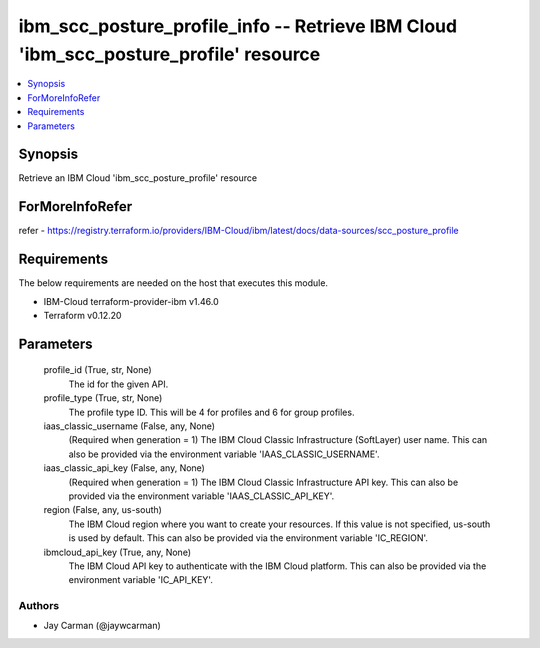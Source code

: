 
ibm_scc_posture_profile_info -- Retrieve IBM Cloud 'ibm_scc_posture_profile' resource
=====================================================================================

.. contents::
   :local:
   :depth: 1


Synopsis
--------

Retrieve an IBM Cloud 'ibm_scc_posture_profile' resource


ForMoreInfoRefer
----------------
refer - https://registry.terraform.io/providers/IBM-Cloud/ibm/latest/docs/data-sources/scc_posture_profile

Requirements
------------
The below requirements are needed on the host that executes this module.

- IBM-Cloud terraform-provider-ibm v1.46.0
- Terraform v0.12.20



Parameters
----------

  profile_id (True, str, None)
    The id for the given API.


  profile_type (True, str, None)
    The profile type ID. This will be 4 for profiles and 6 for group profiles.


  iaas_classic_username (False, any, None)
    (Required when generation = 1) The IBM Cloud Classic Infrastructure (SoftLayer) user name. This can also be provided via the environment variable 'IAAS_CLASSIC_USERNAME'.


  iaas_classic_api_key (False, any, None)
    (Required when generation = 1) The IBM Cloud Classic Infrastructure API key. This can also be provided via the environment variable 'IAAS_CLASSIC_API_KEY'.


  region (False, any, us-south)
    The IBM Cloud region where you want to create your resources. If this value is not specified, us-south is used by default. This can also be provided via the environment variable 'IC_REGION'.


  ibmcloud_api_key (True, any, None)
    The IBM Cloud API key to authenticate with the IBM Cloud platform. This can also be provided via the environment variable 'IC_API_KEY'.













Authors
~~~~~~~

- Jay Carman (@jaywcarman)

